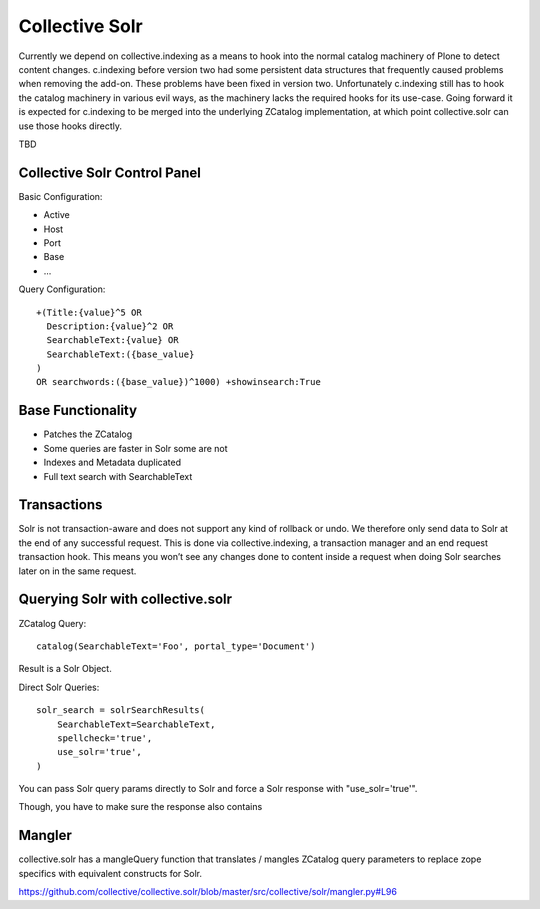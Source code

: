 Collective Solr
------------------------------------------------------------------------------

Currently we depend on collective.indexing as a means to hook into the normal catalog machinery of Plone to detect content changes. c.indexing before version two had some persistent data structures that frequently caused problems when removing the add-on. These problems have been fixed in version two. Unfortunately c.indexing still has to hook the catalog machinery in various evil ways, as the machinery lacks the required hooks for its use-case. Going forward it is expected for c.indexing to be merged into the underlying ZCatalog implementation, at which point collective.solr can use those hooks directly.

TBD

Collective Solr Control Panel
*****************************

Basic Configuration:

- Active
- Host
- Port
- Base
- ...

Query Configuration::

    +(Title:{value}^5 OR
      Description:{value}^2 OR
      SearchableText:{value} OR
      SearchableText:({base_value}
    )
    OR searchwords:({base_value})^1000) +showinsearch:True


Base Functionality
******************

- Patches the ZCatalog
- Some queries are faster in Solr some are not
- Indexes and Metadata duplicated
- Full text search with SearchableText


Transactions
************

Solr is not transaction-aware and does not support any kind of rollback or undo. We therefore only send data to Solr at the end of any successful request. This is done via collective.indexing, a transaction manager and an end request transaction hook. This means you won’t see any changes done to content inside a request when doing Solr searches later on in the same request.


Querying Solr with collective.solr
**********************************

ZCatalog Query::

    catalog(SearchableText='Foo', portal_type='Document')

Result is a Solr Object.

Direct Solr Queries::

    solr_search = solrSearchResults(
        SearchableText=SearchableText,
        spellcheck='true',
        use_solr='true',
    )

You can pass Solr query params directly to Solr and force a Solr response with "use_solr='true'".

Though, you have to make sure the response also contains


Mangler
*******

collective.solr has a mangleQuery function that translates / mangles ZCatalog query parameters to replace zope specifics with equivalent constructs for Solr.

https://github.com/collective/collective.solr/blob/master/src/collective/solr/mangler.py#L96
